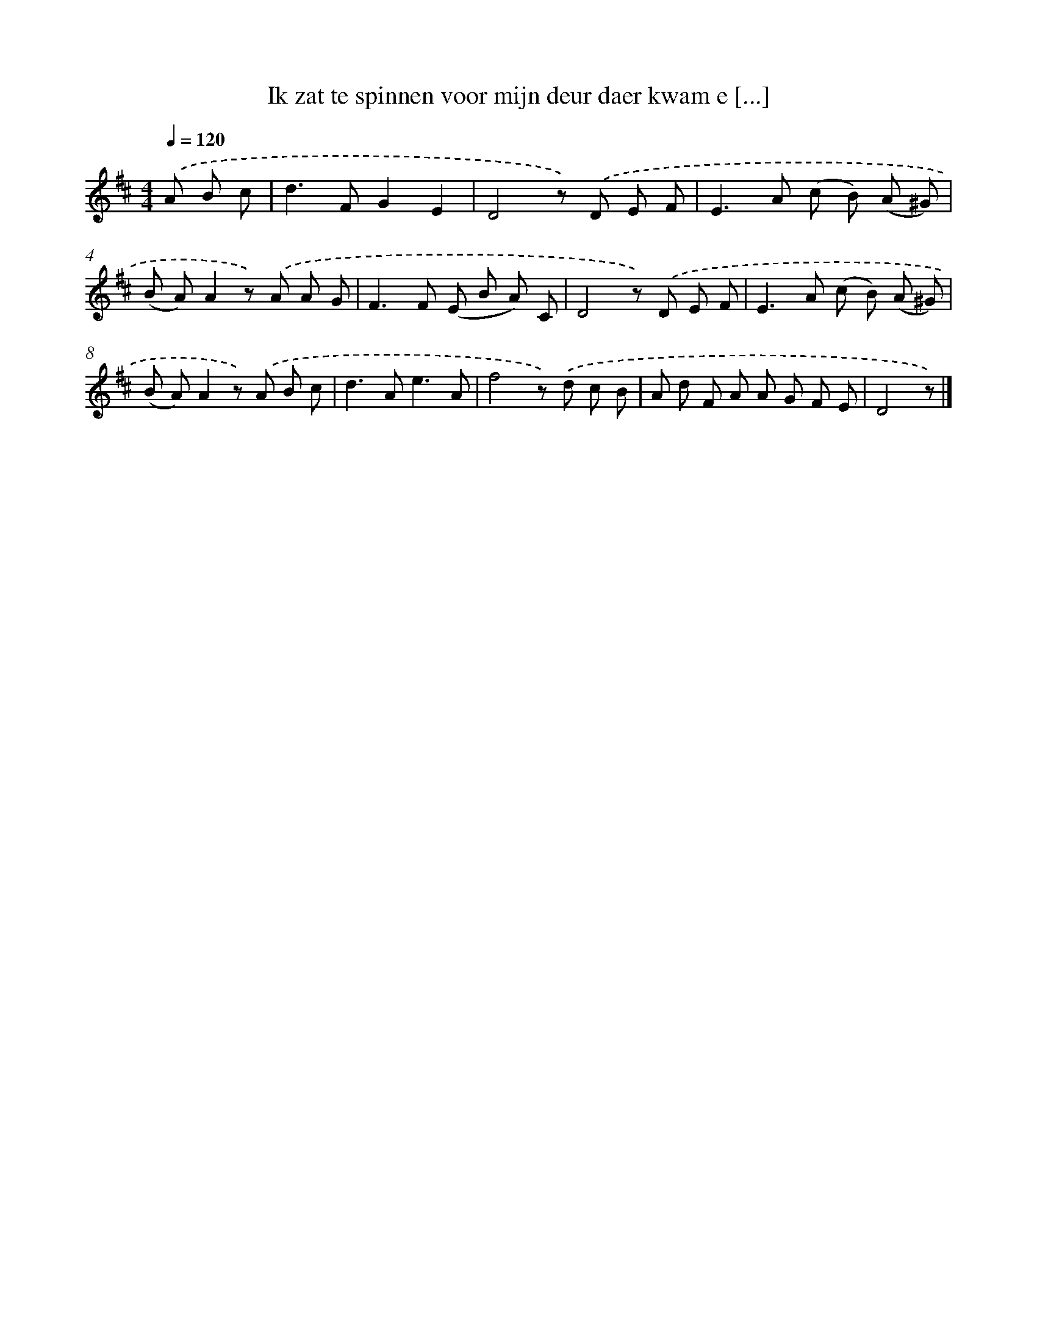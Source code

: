 X: 840
T: Ik zat te spinnen voor mijn deur daer kwam e [...]
%%abc-version 2.0
%%abcx-abcm2ps-target-version 5.9.1 (29 Sep 2008)
%%abc-creator hum2abc beta
%%abcx-conversion-date 2018/11/01 14:35:36
%%humdrum-veritas 4101070909
%%humdrum-veritas-data 4025977537
%%continueall 1
%%barnumbers 0
L: 1/8
M: 4/4
Q: 1/4=120
K: D clef=treble
.('A B c [I:setbarnb 1]|
d2>F2G2E2 |
D4z) .('D E F |
E2>A2 (c B) (A ^G) |
(B A)A2z) .('A A G |
F2>F2 (E B A) C |
D4z) .('D E F |
E2>A2 (c B) (A ^G) |
(B A)A2z) .('A B c |
d2>A2e3A |
f4z) .('d c B |
A d F A A G F E |
D4z) |]
